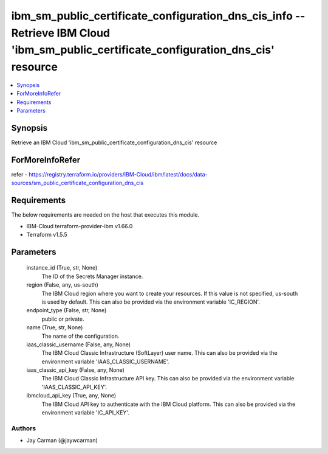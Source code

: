 
ibm_sm_public_certificate_configuration_dns_cis_info -- Retrieve IBM Cloud 'ibm_sm_public_certificate_configuration_dns_cis' resource
=====================================================================================================================================

.. contents::
   :local:
   :depth: 1


Synopsis
--------

Retrieve an IBM Cloud 'ibm_sm_public_certificate_configuration_dns_cis' resource


ForMoreInfoRefer
----------------
refer - https://registry.terraform.io/providers/IBM-Cloud/ibm/latest/docs/data-sources/sm_public_certificate_configuration_dns_cis

Requirements
------------
The below requirements are needed on the host that executes this module.

- IBM-Cloud terraform-provider-ibm v1.66.0
- Terraform v1.5.5



Parameters
----------

  instance_id (True, str, None)
    The ID of the Secrets Manager instance.


  region (False, any, us-south)
    The IBM Cloud region where you want to create your resources. If this value is not specified, us-south is used by default. This can also be provided via the environment variable 'IC_REGION'.


  endpoint_type (False, str, None)
    public or private.


  name (True, str, None)
    The name of the configuration.


  iaas_classic_username (False, any, None)
    The IBM Cloud Classic Infrastructure (SoftLayer) user name. This can also be provided via the environment variable 'IAAS_CLASSIC_USERNAME'.


  iaas_classic_api_key (False, any, None)
    The IBM Cloud Classic Infrastructure API key. This can also be provided via the environment variable 'IAAS_CLASSIC_API_KEY'.


  ibmcloud_api_key (True, any, None)
    The IBM Cloud API key to authenticate with the IBM Cloud platform. This can also be provided via the environment variable 'IC_API_KEY'.













Authors
~~~~~~~

- Jay Carman (@jaywcarman)

